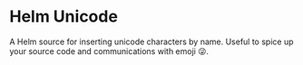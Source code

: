 * Helm Unicode
A Helm source for inserting unicode characters by name. Useful to
spice up your source code and communications with emoji 😜.
